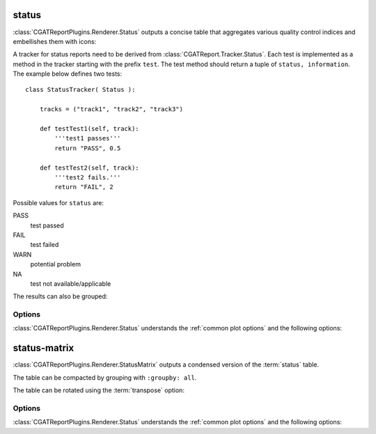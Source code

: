 .. _status:

======
status
======

:class:`CGATReportPlugins.Renderer.Status` outputs a concise table
that aggregates various quality control indices and embellishes them
with icons:

.. report:: Trackers.StatusTracker 
   :render: status

   A simple status report

A tracker for status reports need to be derived from
:class:`CGATReport.Tracker.Status`. Each test is implemented as a
method in the tracker starting with the prefix ``test``. The test
method should return a tuple of ``status, information``. The example
below defines two tests::

  class StatusTracker( Status ):

      tracks = ("track1", "track2", "track3")

      def testTest1(self, track):
	  '''test1 passes'''
	  return "PASS", 0.5

      def testTest2(self, track):
	  '''test2 fails.'''
	  return "FAIL", 2

Possible values for ``status`` are:

PASS
   test passed

FAIL
   test failed

WARN
   potential problem

NA
   test not available/applicable

The results can also be grouped:

.. report:: Trackers.StatusTracker 
   :render: status
   :groupby: all

   A simple status report


Options
-------

:class:`CGATReportPlugins.Renderer.Status` understands the 
:ref:`common plot options` and the following options:

.. glossary::
   :sorted:

   :no-legend:
      flag

      If set to true, do not output the legend.

   :columns:
      columns

      comma-separated list of columns to output. The list
      also determines the order. Valid columns are
      "track", "test", "image", "status" and "info".


.. _status-matrix:

=============
status-matrix
=============

:class:`CGATReportPlugins.Renderer.StatusMatrix` outputs a condensed
version of the :term:`status` table.

.. report:: Trackers.StatusTracker 
   :render: status-matrix

   A simple status report.

The table can be compacted by grouping with ``:groupby: all``.

.. report:: Trackers.StatusTracker 
   :render: status-matrix
   :groupby: all

   The whole matrix grouped.

The table can be rotated using the :term:`transpose` option:

.. report:: Trackers.StatusTracker 
   :render: status-matrix
   :groupby: all
   :transpose:

   The table transposed.

Options
-------

:class:`CGATReportPlugins.Renderer.Status` understands the 
:ref:`common plot options` and the following options:

.. glossary::
   :sorted:

   :transpose:
      flag

      Transpose the matrix before outputting.

